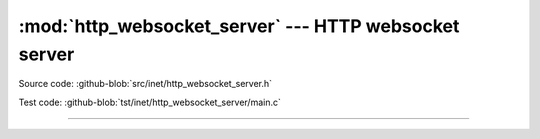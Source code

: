 :mod:`http_websocket_server` --- HTTP websocket server
======================================================

.. module:: http_websocket_server
   :synopsis: HTTP websocket server.

Source code: :github-blob:`src/inet/http_websocket_server.h`

Test code: :github-blob:`tst/inet/http_websocket_server/main.c`

----------------------------------------------

.. doxygenfile:: inet/http_websocket_server.h
   :project: simba
